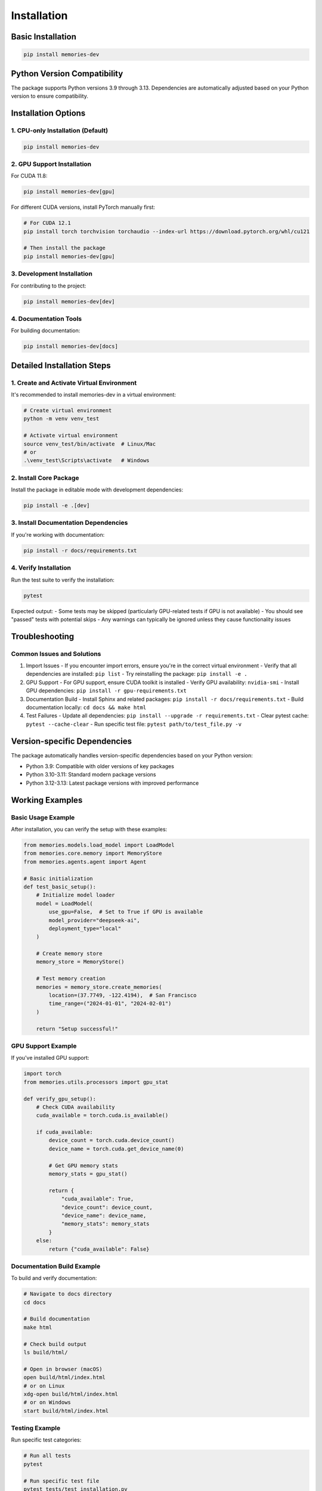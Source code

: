 Installation
============

Basic Installation
----------------

.. code-block:: bash

    pip install memories-dev

Python Version Compatibility
-------------------------

The package supports Python versions 3.9 through 3.13. Dependencies are automatically adjusted based on your Python version to ensure compatibility.

Installation Options
------------------

1. CPU-only Installation (Default)
~~~~~~~~~~~~~~~~~~~~~~~~~~~~~~~~

.. code-block:: bash

    pip install memories-dev

2. GPU Support Installation
~~~~~~~~~~~~~~~~~~~~~~~~~

For CUDA 11.8:

.. code-block:: bash

    pip install memories-dev[gpu]

For different CUDA versions, install PyTorch manually first:

.. code-block:: bash

    # For CUDA 12.1
    pip install torch torchvision torchaudio --index-url https://download.pytorch.org/whl/cu121
    
    # Then install the package
    pip install memories-dev[gpu]

3. Development Installation
~~~~~~~~~~~~~~~~~~~~~~~~

For contributing to the project:

.. code-block:: bash

    pip install memories-dev[dev]

4. Documentation Tools
~~~~~~~~~~~~~~~~~~~

For building documentation:

.. code-block:: bash

    pip install memories-dev[docs]

Detailed Installation Steps
-------------------------

1. Create and Activate Virtual Environment
~~~~~~~~~~~~~~~~~~~~~~~~~~~~~~~~~~~~~~~

It's recommended to install memories-dev in a virtual environment:

.. code-block:: bash

    # Create virtual environment
    python -m venv venv_test
    
    # Activate virtual environment
    source venv_test/bin/activate  # Linux/Mac
    # or
    .\venv_test\Scripts\activate   # Windows

2. Install Core Package
~~~~~~~~~~~~~~~~~~~~~

Install the package in editable mode with development dependencies:

.. code-block:: bash

    pip install -e .[dev]

3. Install Documentation Dependencies
~~~~~~~~~~~~~~~~~~~~~~~~~~~~~~~~~

If you're working with documentation:

.. code-block:: bash

    pip install -r docs/requirements.txt

4. Verify Installation
~~~~~~~~~~~~~~~~~~~

Run the test suite to verify the installation:

.. code-block:: bash

    pytest

Expected output:
- Some tests may be skipped (particularly GPU-related tests if GPU is not available)
- You should see "passed" tests with potential skips
- Any warnings can typically be ignored unless they cause functionality issues

Troubleshooting
-------------

Common Issues and Solutions
~~~~~~~~~~~~~~~~~~~~~~~~

1. Import Issues
   - If you encounter import errors, ensure you're in the correct virtual environment
   - Verify that all dependencies are installed: ``pip list``
   - Try reinstalling the package: ``pip install -e .``

2. GPU Support
   - For GPU support, ensure CUDA toolkit is installed
   - Verify GPU availability: ``nvidia-smi``
   - Install GPU dependencies: ``pip install -r gpu-requirements.txt``

3. Documentation Build
   - Install Sphinx and related packages: ``pip install -r docs/requirements.txt``
   - Build documentation locally: ``cd docs && make html``

4. Test Failures
   - Update all dependencies: ``pip install --upgrade -r requirements.txt``
   - Clear pytest cache: ``pytest --cache-clear``
   - Run specific test file: ``pytest path/to/test_file.py -v``

Version-specific Dependencies
--------------------------

The package automatically handles version-specific dependencies based on your Python version:

- Python 3.9: Compatible with older versions of key packages
- Python 3.10-3.11: Standard modern package versions
- Python 3.12-3.13: Latest package versions with improved performance

Working Examples
--------------

Basic Usage Example
~~~~~~~~~~~~~~~~

After installation, you can verify the setup with these examples:

.. code-block:: python

    from memories.models.load_model import LoadModel
    from memories.core.memory import MemoryStore
    from memories.agents.agent import Agent

    # Basic initialization
    def test_basic_setup():
        # Initialize model loader
        model = LoadModel(
            use_gpu=False,  # Set to True if GPU is available
            model_provider="deepseek-ai",
            deployment_type="local"
        )
        
        # Create memory store
        memory_store = MemoryStore()
        
        # Test memory creation
        memories = memory_store.create_memories(
            location=(37.7749, -122.4194),  # San Francisco
            time_range=("2024-01-01", "2024-02-01")
        )
        
        return "Setup successful!"

GPU Support Example
~~~~~~~~~~~~~~~~

If you've installed GPU support:

.. code-block:: python

    import torch
    from memories.utils.processors import gpu_stat

    def verify_gpu_setup():
        # Check CUDA availability
        cuda_available = torch.cuda.is_available()
        
        if cuda_available:
            device_count = torch.cuda.device_count()
            device_name = torch.cuda.get_device_name(0)
            
            # Get GPU memory stats
            memory_stats = gpu_stat()
            
            return {
                "cuda_available": True,
                "device_count": device_count,
                "device_name": device_name,
                "memory_stats": memory_stats
            }
        else:
            return {"cuda_available": False}

Documentation Build Example
~~~~~~~~~~~~~~~~~~~~~~~

To build and verify documentation:

.. code-block:: bash

    # Navigate to docs directory
    cd docs

    # Build documentation
    make html

    # Check build output
    ls build/html/

    # Open in browser (macOS)
    open build/html/index.html
    # or on Linux
    xdg-open build/html/index.html
    # or on Windows
    start build/html/index.html

Testing Example
~~~~~~~~~~~~

Run specific test categories:

.. code-block:: bash

    # Run all tests
    pytest

    # Run specific test file
    pytest tests/test_installation.py

    # Run tests with coverage report
    pytest --cov=memories tests/

    # Run tests in parallel
    pytest -n auto

For more detailed examples and usage patterns, please refer to our :doc:`quickstart` guide.

For more detailed information about dependencies and compatibility, please refer to our :doc:`user_guide/index`. 